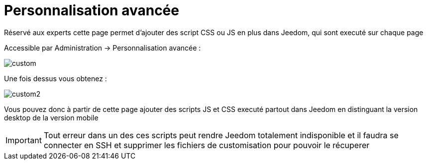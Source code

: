 = Personnalisation avancée

Réservé aux experts cette page permet d'ajouter des script CSS ou JS en plus dans Jeedom, qui sont executé sur chaque page

Accessible par Administration -> Personnalisation avancée : 

image::../images/custom.png[]

Une fois dessus vous obtenez : 

image::../images/custom2.png[]

Vous pouvez donc à partir de cette page ajouter des scripts JS et CSS executé partout dans Jeedom en distinguant la version desktop de la version mobile

[IMPORTANT]
Tout erreur dans un des ces scripts peut rendre Jeedom totalement indisponible et il faudra se connecter en SSH et supprimer les fichiers de customisation pour pouvoir le récuperer